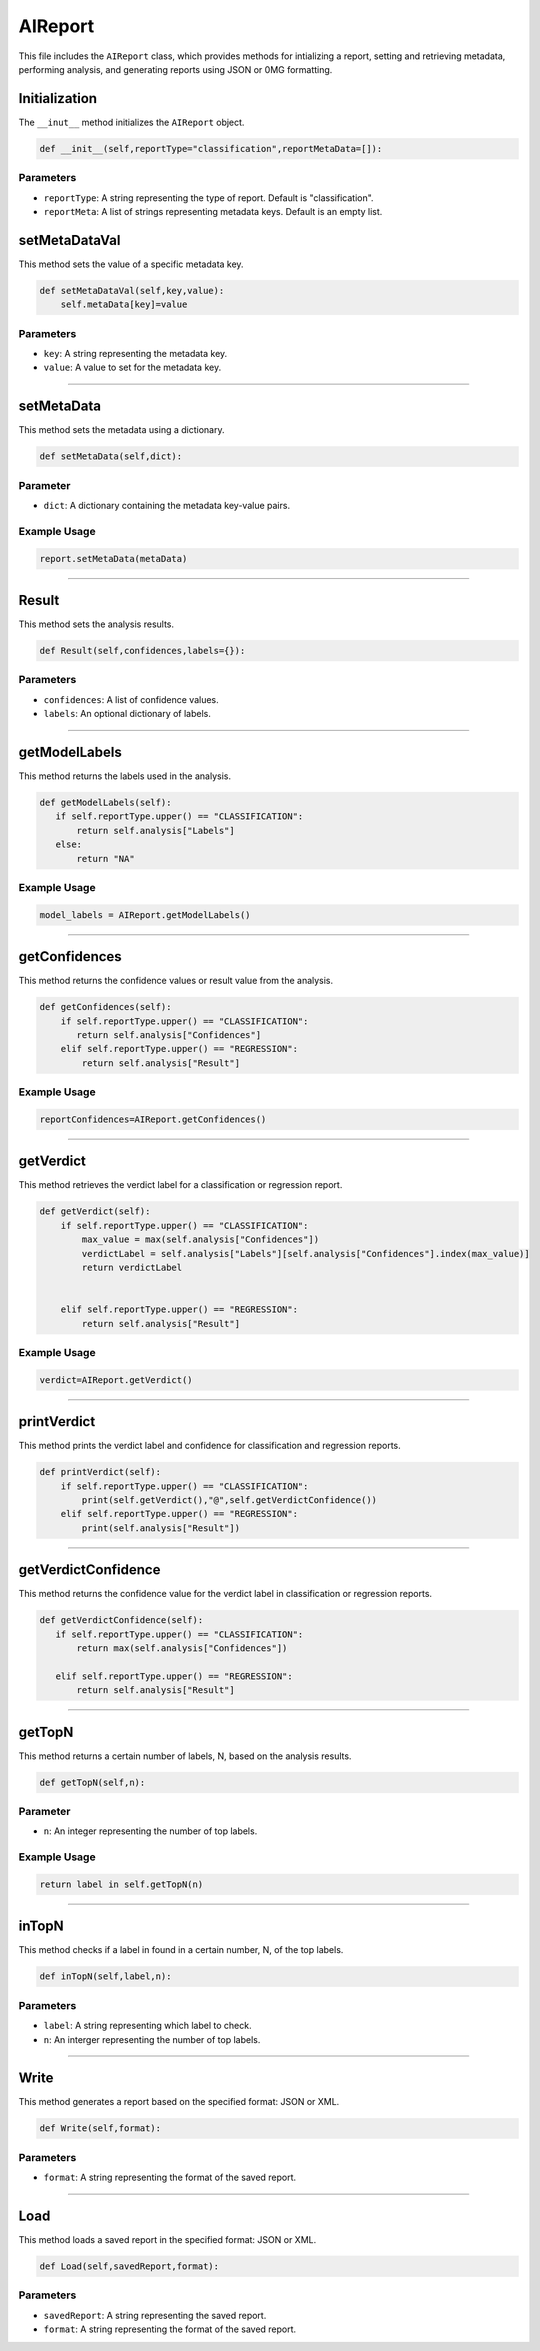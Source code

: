AIReport
=====================

This file includes the ``AIReport`` class, which provides methods for intializing a report, setting and retrieving metadata, performing analysis, and generating reports using JSON or 0MG formatting. 


Initialization
-------------------

The ``__inut__`` method initializes the ``AIReport`` object. 

.. code-block:: python 

     def __init__(self,reportType="classification",reportMetaData=[]):
        

Parameters
~~~~~~~~~~~~~~~~~~~~

- ``reportType``: A string representing the type of report. Default is "classification". 
- ``reportMeta``: A list of strings representing metadata keys. Default is an empty list. 


setMetaDataVal
-------------------

This method sets the value of a specific metadata key. 

.. code-block:: python 

    def setMetaDataVal(self,key,value):
        self.metaData[key]=value


Parameters
~~~~~~~~~~~~~~~~~~~~~~

- ``key``: A string representing the metadata key.
- ``value``: A value to set for the metadata key. 


--------------------------------------------------------------------

setMetaData
------------------

This method sets the metadata using a dictionary.

.. code-block:: python 

    def setMetaData(self,dict):


Parameter
~~~~~~~~~~~~~~~~~~~~

- ``dict``: A dictionary containing the metadata key-value pairs. 


Example Usage
~~~~~~~~~~~~~~~~~~~~~~~~

.. code-block:: python 

    report.setMetaData(metaData)


-------------------------------------------------

Result
---------------------

This method sets the analysis results. 


.. code-block:: python

    def Result(self,confidences,labels={}):


Parameters
~~~~~~~~~~~~~~~~~~~~~~~

- ``confidences``: A list of confidence values. 
- ``labels``: An optional dictionary of labels.

--------------------------------------------------------

getModelLabels
------------------------

This method returns the labels used in the analysis. 

.. code-block:: python

     def getModelLabels(self):
        if self.reportType.upper() == "CLASSIFICATION":
            return self.analysis["Labels"]
        else:
            return "NA"


Example Usage
~~~~~~~~~~~~~~~~~~~~~

.. code-block:: python

    model_labels = AIReport.getModelLabels()


--------------------------------------------

getConfidences
--------------------

This method returns the confidence values or result value from the analysis.

.. code-block:: python 
    
    def getConfidences(self):
        if self.reportType.upper() == "CLASSIFICATION":
           return self.analysis["Confidences"]
        elif self.reportType.upper() == "REGRESSION":
            return self.analysis["Result"]


Example Usage
~~~~~~~~~~~~~~~~~~

.. code-block:: python 

    reportConfidences=AIReport.getConfidences()


----------------------------------------------

getVerdict
-------------

This method retrieves the verdict label for a classification or regression report. 

.. code-block:: python 

    def getVerdict(self):
        if self.reportType.upper() == "CLASSIFICATION":
            max_value = max(self.analysis["Confidences"])
            verdictLabel = self.analysis["Labels"][self.analysis["Confidences"].index(max_value)]
            return verdictLabel

            
        elif self.reportType.upper() == "REGRESSION":
            return self.analysis["Result"]


Example Usage
~~~~~~~~~~~~~~~~

.. code-block:: python 

    verdict=AIReport.getVerdict()


------------------------------------------------------


printVerdict
--------------

This method prints the verdict label and confidence for classification and regression reports.

.. code-block:: python 

    def printVerdict(self):
        if self.reportType.upper() == "CLASSIFICATION":
            print(self.getVerdict(),"@",self.getVerdictConfidence())
        elif self.reportType.upper() == "REGRESSION":
            print(self.analysis["Result"])


-------------------------------------------------------

getVerdictConfidence
----------------

This method returns the confidence value for the verdict label in classification or regression reports. 

.. code-block:: python 

     def getVerdictConfidence(self):
        if self.reportType.upper() == "CLASSIFICATION":
            return max(self.analysis["Confidences"])

        elif self.reportType.upper() == "REGRESSION":
            return self.analysis["Result"]


-------------------------------------------------

getTopN
----------------

This method returns a certain number of labels, N, based on the analysis results. 

.. code-block:: python 

    def getTopN(self,n):


Parameter
~~~~~~~~~~~~~~~~~~

- ``n``: An integer representing the number of top labels. 


Example Usage
~~~~~~~~~~~~~~~~~~~~~

.. code-block:: python 

    return label in self.getTopN(n)


--------------------------------------------------

inTopN
-------------

This method checks if a label in found in a certain number, N, of the top labels. 

.. code-block:: python 

    def inTopN(self,label,n):


Parameters 
~~~~~~~~~~~~~

- ``label``: A string representing which label to check.
- ``n``: An interger representing the number of top labels. 


----------------------------------------------------

Write 
---------------

This method generates a report based on the specified format: JSON or XML. 

.. code-block:: python 

    def Write(self,format):


Parameters
~~~~~~~~~~~~~~~~~~~

- ``format``: A string representing the format of the saved report. 


------------------------------------------------

Load
------------------

This method loads a saved report in the specified format: JSON or XML. 

.. code-block:: python 

    def Load(self,savedReport,format):


Parameters
~~~~~~~~~~~~~~~~~~~~

- ``savedReport``: A string representing the saved report. 
- ``format``: A string representing the format of the saved report. 